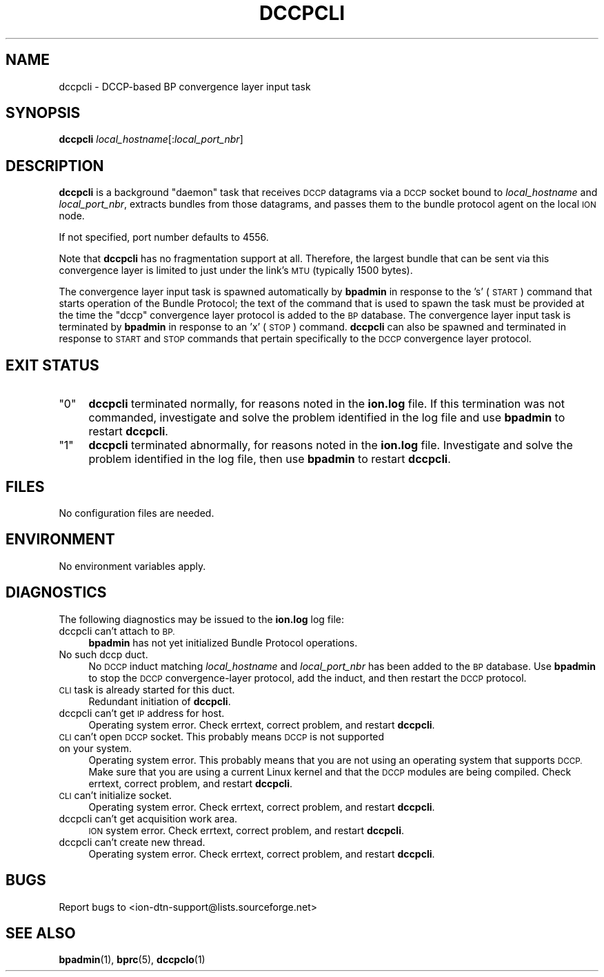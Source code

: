 .\" Automatically generated by Pod::Man 4.14 (Pod::Simple 3.40)
.\"
.\" Standard preamble:
.\" ========================================================================
.de Sp \" Vertical space (when we can't use .PP)
.if t .sp .5v
.if n .sp
..
.de Vb \" Begin verbatim text
.ft CW
.nf
.ne \\$1
..
.de Ve \" End verbatim text
.ft R
.fi
..
.\" Set up some character translations and predefined strings.  \*(-- will
.\" give an unbreakable dash, \*(PI will give pi, \*(L" will give a left
.\" double quote, and \*(R" will give a right double quote.  \*(C+ will
.\" give a nicer C++.  Capital omega is used to do unbreakable dashes and
.\" therefore won't be available.  \*(C` and \*(C' expand to `' in nroff,
.\" nothing in troff, for use with C<>.
.tr \(*W-
.ds C+ C\v'-.1v'\h'-1p'\s-2+\h'-1p'+\s0\v'.1v'\h'-1p'
.ie n \{\
.    ds -- \(*W-
.    ds PI pi
.    if (\n(.H=4u)&(1m=24u) .ds -- \(*W\h'-12u'\(*W\h'-12u'-\" diablo 10 pitch
.    if (\n(.H=4u)&(1m=20u) .ds -- \(*W\h'-12u'\(*W\h'-8u'-\"  diablo 12 pitch
.    ds L" ""
.    ds R" ""
.    ds C` ""
.    ds C' ""
'br\}
.el\{\
.    ds -- \|\(em\|
.    ds PI \(*p
.    ds L" ``
.    ds R" ''
.    ds C`
.    ds C'
'br\}
.\"
.\" Escape single quotes in literal strings from groff's Unicode transform.
.ie \n(.g .ds Aq \(aq
.el       .ds Aq '
.\"
.\" If the F register is >0, we'll generate index entries on stderr for
.\" titles (.TH), headers (.SH), subsections (.SS), items (.Ip), and index
.\" entries marked with X<> in POD.  Of course, you'll have to process the
.\" output yourself in some meaningful fashion.
.\"
.\" Avoid warning from groff about undefined register 'F'.
.de IX
..
.nr rF 0
.if \n(.g .if rF .nr rF 1
.if (\n(rF:(\n(.g==0)) \{\
.    if \nF \{\
.        de IX
.        tm Index:\\$1\t\\n%\t"\\$2"
..
.        if !\nF==2 \{\
.            nr % 0
.            nr F 2
.        \}
.    \}
.\}
.rr rF
.\"
.\" Accent mark definitions (@(#)ms.acc 1.5 88/02/08 SMI; from UCB 4.2).
.\" Fear.  Run.  Save yourself.  No user-serviceable parts.
.    \" fudge factors for nroff and troff
.if n \{\
.    ds #H 0
.    ds #V .8m
.    ds #F .3m
.    ds #[ \f1
.    ds #] \fP
.\}
.if t \{\
.    ds #H ((1u-(\\\\n(.fu%2u))*.13m)
.    ds #V .6m
.    ds #F 0
.    ds #[ \&
.    ds #] \&
.\}
.    \" simple accents for nroff and troff
.if n \{\
.    ds ' \&
.    ds ` \&
.    ds ^ \&
.    ds , \&
.    ds ~ ~
.    ds /
.\}
.if t \{\
.    ds ' \\k:\h'-(\\n(.wu*8/10-\*(#H)'\'\h"|\\n:u"
.    ds ` \\k:\h'-(\\n(.wu*8/10-\*(#H)'\`\h'|\\n:u'
.    ds ^ \\k:\h'-(\\n(.wu*10/11-\*(#H)'^\h'|\\n:u'
.    ds , \\k:\h'-(\\n(.wu*8/10)',\h'|\\n:u'
.    ds ~ \\k:\h'-(\\n(.wu-\*(#H-.1m)'~\h'|\\n:u'
.    ds / \\k:\h'-(\\n(.wu*8/10-\*(#H)'\z\(sl\h'|\\n:u'
.\}
.    \" troff and (daisy-wheel) nroff accents
.ds : \\k:\h'-(\\n(.wu*8/10-\*(#H+.1m+\*(#F)'\v'-\*(#V'\z.\h'.2m+\*(#F'.\h'|\\n:u'\v'\*(#V'
.ds 8 \h'\*(#H'\(*b\h'-\*(#H'
.ds o \\k:\h'-(\\n(.wu+\w'\(de'u-\*(#H)/2u'\v'-.3n'\*(#[\z\(de\v'.3n'\h'|\\n:u'\*(#]
.ds d- \h'\*(#H'\(pd\h'-\w'~'u'\v'-.25m'\f2\(hy\fP\v'.25m'\h'-\*(#H'
.ds D- D\\k:\h'-\w'D'u'\v'-.11m'\z\(hy\v'.11m'\h'|\\n:u'
.ds th \*(#[\v'.3m'\s+1I\s-1\v'-.3m'\h'-(\w'I'u*2/3)'\s-1o\s+1\*(#]
.ds Th \*(#[\s+2I\s-2\h'-\w'I'u*3/5'\v'-.3m'o\v'.3m'\*(#]
.ds ae a\h'-(\w'a'u*4/10)'e
.ds Ae A\h'-(\w'A'u*4/10)'E
.    \" corrections for vroff
.if v .ds ~ \\k:\h'-(\\n(.wu*9/10-\*(#H)'\s-2\u~\d\s+2\h'|\\n:u'
.if v .ds ^ \\k:\h'-(\\n(.wu*10/11-\*(#H)'\v'-.4m'^\v'.4m'\h'|\\n:u'
.    \" for low resolution devices (crt and lpr)
.if \n(.H>23 .if \n(.V>19 \
\{\
.    ds : e
.    ds 8 ss
.    ds o a
.    ds d- d\h'-1'\(ga
.    ds D- D\h'-1'\(hy
.    ds th \o'bp'
.    ds Th \o'LP'
.    ds ae ae
.    ds Ae AE
.\}
.rm #[ #] #H #V #F C
.\" ========================================================================
.\"
.IX Title "DCCPCLI 1"
.TH DCCPCLI 1 "2021-05-31" "perl v5.32.1" "BP executables"
.\" For nroff, turn off justification.  Always turn off hyphenation; it makes
.\" way too many mistakes in technical documents.
.if n .ad l
.nh
.SH "NAME"
dccpcli \- DCCP\-based BP convergence layer input task
.SH "SYNOPSIS"
.IX Header "SYNOPSIS"
\&\fBdccpcli\fR \fIlocal_hostname\fR[:\fIlocal_port_nbr\fR]
.SH "DESCRIPTION"
.IX Header "DESCRIPTION"
\&\fBdccpcli\fR is a background \*(L"daemon\*(R" task that receives \s-1DCCP\s0 datagrams via a
\&\s-1DCCP\s0 socket bound to \fIlocal_hostname\fR and \fIlocal_port_nbr\fR, extracts
bundles from those datagrams, and passes them to the bundle protocol agent
on the local \s-1ION\s0 node.
.PP
If not specified, port number defaults to 4556.
.PP
Note that \fBdccpcli\fR has no fragmentation support at all. Therefore, the
largest bundle that can be sent via this convergence layer is limited to
just under the link's \s-1MTU\s0 (typically 1500 bytes).
.PP
The convergence layer input task is spawned automatically by \fBbpadmin\fR in
response to the 's' (\s-1START\s0) command that starts operation of the Bundle
Protocol; the text of the command that is used to spawn the task must be
provided at the time the \*(L"dccp\*(R" convergence layer protocol is added to the \s-1BP\s0
database.  The convergence layer input task is terminated by \fBbpadmin\fR
in response to an 'x' (\s-1STOP\s0) command.  \fBdccpcli\fR can also be spawned and
terminated in response to \s-1START\s0 and \s-1STOP\s0 commands that pertain specifically
to the \s-1DCCP\s0 convergence layer protocol.
.SH "EXIT STATUS"
.IX Header "EXIT STATUS"
.ie n .IP """0""" 4
.el .IP "``0''" 4
.IX Item "0"
\&\fBdccpcli\fR terminated normally, for reasons noted in the \fBion.log\fR file.  If
this termination was not commanded, investigate and solve the problem identified
in the log file and use \fBbpadmin\fR to restart \fBdccpcli\fR.
.ie n .IP """1""" 4
.el .IP "``1''" 4
.IX Item "1"
\&\fBdccpcli\fR terminated abnormally, for reasons noted in the \fBion.log\fR file.
Investigate and solve the problem identified in the log file, then use
\&\fBbpadmin\fR to restart \fBdccpcli\fR.
.SH "FILES"
.IX Header "FILES"
No configuration files are needed.
.SH "ENVIRONMENT"
.IX Header "ENVIRONMENT"
No environment variables apply.
.SH "DIAGNOSTICS"
.IX Header "DIAGNOSTICS"
The following diagnostics may be issued to the \fBion.log\fR log file:
.IP "dccpcli can't attach to \s-1BP.\s0" 4
.IX Item "dccpcli can't attach to BP."
\&\fBbpadmin\fR has not yet initialized Bundle Protocol operations.
.IP "No such dccp duct." 4
.IX Item "No such dccp duct."
No \s-1DCCP\s0 induct matching \fIlocal_hostname\fR and \fIlocal_port_nbr\fR has been added
to the \s-1BP\s0 database.  Use \fBbpadmin\fR to stop the \s-1DCCP\s0 convergence-layer
protocol, add the induct, and then restart the \s-1DCCP\s0 protocol.
.IP "\s-1CLI\s0 task is already started for this duct." 4
.IX Item "CLI task is already started for this duct."
Redundant initiation of \fBdccpcli\fR.
.IP "dccpcli can't get \s-1IP\s0 address for host." 4
.IX Item "dccpcli can't get IP address for host."
Operating system error.  Check errtext, correct problem, and restart \fBdccpcli\fR.
.IP "\s-1CLI\s0 can't open \s-1DCCP\s0 socket. This probably means \s-1DCCP\s0 is not supported on your system." 4
.IX Item "CLI can't open DCCP socket. This probably means DCCP is not supported on your system."
Operating system error. This probably means that you are not using an
operating system that supports \s-1DCCP.\s0 Make sure that you are using a current
Linux kernel and that the \s-1DCCP\s0 modules are being compiled. Check errtext, 
correct problem, and restart \fBdccpcli\fR.
.IP "\s-1CLI\s0 can't initialize socket." 4
.IX Item "CLI can't initialize socket."
Operating system error.  Check errtext, correct problem, and restart \fBdccpcli\fR.
.IP "dccpcli can't get acquisition work area." 4
.IX Item "dccpcli can't get acquisition work area."
\&\s-1ION\s0 system error.  Check errtext, correct problem, and restart \fBdccpcli\fR.
.IP "dccpcli can't create new thread." 4
.IX Item "dccpcli can't create new thread."
Operating system error.  Check errtext, correct problem, and restart \fBdccpcli\fR.
.SH "BUGS"
.IX Header "BUGS"
Report bugs to <ion\-dtn\-support@lists.sourceforge.net>
.SH "SEE ALSO"
.IX Header "SEE ALSO"
\&\fBbpadmin\fR\|(1), \fBbprc\fR\|(5), \fBdccpclo\fR\|(1)
